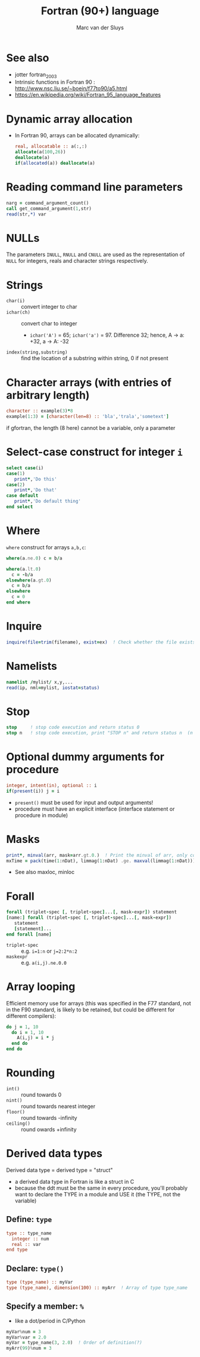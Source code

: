 # Created 2024-02-09 Fri 19:49
#+title: Fortran (90+) language
#+author: Marc van der Sluys
#+export_file_name: ~/diverse/doc/MyDocumentation/fortran-intro/fortan-language

* See also
- jotter fortran_2003
- Intrinsic functions in Fortran 90 : http://www.nsc.liu.se/~boein/f77to90/a5.html
- https://en.wikipedia.org/wiki/Fortran_95_language_features


* Dynamic array allocation
- In Fortran 90, arrays can be allocated dynamically:
  #+begin_src f90
    real, allocatable :: a(:,:)
    allocate(a(100,26))
    deallocate(a)
    if(allocated(a)) deallocate(a)  
  #+end_src

* Reading command line parameters
#+begin_src f90
  narg = command_argument_count()
  call get_command_argument(1,str)
  read(str,*) var
#+end_src


* NULLs
The parameters ~INULL~, ~RNULL~ and ~CNULL~ are used as the representation of ~NULL~ for integers, reals and character
strings respectively.


* Strings
- ~char(i)~ :: convert integer to char
- ~ichar(ch)~ :: convert char to integer
  - ~ichar('A')~ = 65;  ~ichar('a')~ = 97.  Difference 32; hence, A \rightarrow a: +32, a \rightarrow A: -32
- ~index(string,substring)~ :: find the location of a substring within string, 0 if not present


* Character arrays (with entries of arbitrary length)
#+begin_src f90
  character :: example(3)*8
  example(1:3) = [character(len=8) :: 'bla','trala','sometext']
#+end_src
if gfortran, the length (8 here) cannot be a variable, only a parameter


* Select-case construct for integer ~i~
#+begin_src f90
  select case(i)
  case(1)
     print*,'Do this'
  case(2)
     print*,'Do that'
  case default
     print*,'Do default thing'
  end select
#+end_src


* Where
~where~ construct for arrays ~a,b,c~:
#+begin_src f90
  where(a.ne.0) c = b/a

  where(a.lt.0)
    c = -b/a
  elsewhere(a.gt.0)
    c = b/a
  elsewhere
    c = 0
  end where
#+end_src

* Inquire
#+begin_src f90
  inquire(file=trim(filename), exist=ex)  ! Check whether the file exists; ex is logical
#+end_src

* Namelists
#+begin_src f90
  namelist /mylist/ x,y,...
  read(ip, nml=mylist, iostat=status)
#+end_src


* Stop
#+begin_src f90
  stop     ! stop code execution and return status 0
  stop n   ! stop code execution, print "STOP n" and return status n  (n >= 0)
#+end_src


* Optional dummy arguments for procedure
#+begin_src f90
  integer, intent(in), optional :: i
  if(present(i)) j = i
#+end_src
- ~present()~ must be used for input and output arguments!
- procedure must have an explicit interface (interface statement or procedure in module)


* Masks
#+begin_src f90
  print*, minval(arr, mask=arr.gt.0.)  ! Print the minval of arr, only considering elements > 0
  mxTime = pack(time(1:nDat), limmag(1:nDat) .ge. maxval(limmag(1:nDat)))  ! Returns all times for which limmag >= max(limmag)  (since .eq. isn't allowed in reals)
#+end_src
- See also maxloc, minloc


* Forall
#+begin_src f90
  forall (triplet-spec [, triplet-spec]...[, mask-expr]) statement
  [name:] forall (triplet-spec [, triplet-spec]...[, mask-expr])
     statement
     [statement]...
  end forall [name]
#+end_src

- ~triplet-spec~ :: e.g. ~i=1:n~  or  ~j=2:2*n:2~
- ~maskexpr~ :: e.g. ~a(i,j).ne.0.0~


* Array looping
Efficient memory use for arrays (this was specified in the F77 standard, not in the F90 standard, is likely to
be retained, but could be different for different compilers):
#+begin_src f90
  do j = 1, 10
    do i = 1, 10
      A(i,j) = i * j
    end do
  end do
#+end_src

* Rounding
- ~int()~ :: round towards 0
- ~nint()~ :: round towards nearest integer
- ~floor()~ :: round towards -infinity
- ~ceiling()~ :: round owards +infinity



* Derived data types
Derived data type = derived type = "struct"
- a derived data type in Fortran is like a struct in C
- because the ddt must be the same in every procedure, you'll probably want to declare the TYPE in a module
  and USE it (the TYPE, not the variable)

** Define: ~type~
#+begin_src f90
  type :: type_name
    integer :: num
    real :: var
  end type
#+end_src

** Declare: ~type()~
#+begin_src f90
  type (type_name) :: myVar
  type (type_name), dimension(100) :: myArr  ! Array of type type_name
#+end_src

** Specify a member: ~%~
- like a dot/period in C/Python
#+begin_src f90
  myVar%num = 3
  myVar%var = 2.0
  myVar = type_name(3, 2.0)  ! Order of definition(?)
  myArr(99)%num = 3
#+end_src
